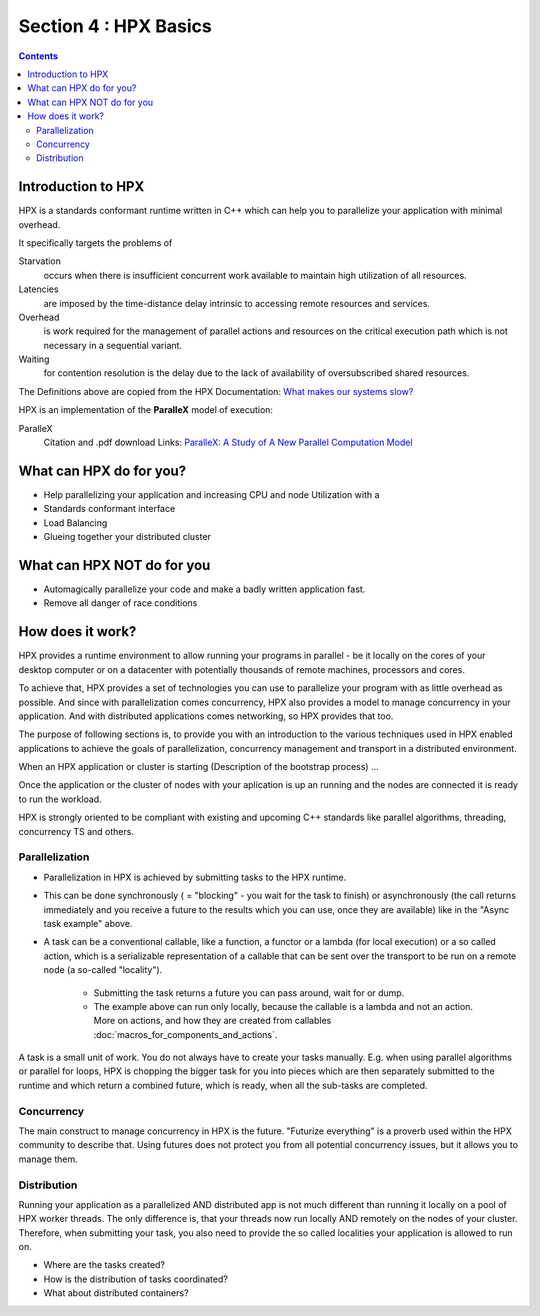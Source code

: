 
Section 4 : HPX Basics
==========================

.. contents::

Introduction to HPX
-------------------------

HPX is a standards conformant runtime written in C++ which can help you to parallelize your application with minimal overhead.

It specifically targets the problems of 

Starvation
    occurs when there is insufficient concurrent work available to maintain high utilization of all resources.

Latencies
    are imposed by the time-distance delay intrinsic to accessing remote resources and services.

Overhead
    is work required for the management of parallel actions and resources on the critical execution path which is not necessary in a sequential variant.

Waiting
    for contention resolution is the delay due to the lack of availability of oversubscribed shared resources.

The Definitions above are copied from the HPX Documentation: `What makes our systems slow? <https://stellar-group.github.io/hpx/docs/sphinx/branches/master/singlehtml/index.html#what-makes-our-systems-slow>`_

HPX is an implementation of the **ParalleX** model of execution: 

ParalleX
    Citation and .pdf download Links: `ParalleX: A Study of A New Parallel Computation Model <https://www.researchgate.net/publication/220953286_ParalleX_A_Study_of_A_New_Parallel_Computation_Model>`_
    


What can HPX do for you?
-------------------------------

* Help parallelizing your application and increasing CPU and node Utilization with a 
* Standards conformant interface
* Load Balancing
* Glueing together your distributed cluster

What can HPX NOT do for you
------------------------------
* Automagically parallelize your code and make a badly written application fast.
* Remove all danger of race conditions


How does it work?
--------------------

HPX provides a runtime environment to allow running your programs in parallel - be it locally on the cores of your desktop computer or on a datacenter with potentially thousands of remote machines, processors and cores.

To achieve that, HPX provides a set of technologies you can use to parallelize your program with as little overhead as possible. And since with parallelization comes concurrency, HPX also provides a model to manage concurrency in your application. And with distributed applications comes networking, so HPX provides that too.

The purpose of following sections is, to provide you with an introduction to the various techniques used in HPX enabled applications to achieve the goals of parallelization, concurrency management and transport in a distributed environment.

When an HPX application or cluster is starting (Description of the bootstrap process) ...

Once the application or the cluster of nodes with your aplication is up an running and the nodes are connected it is ready to run the workload.

HPX is strongly oriented to be compliant with existing and upcoming C++ standards like parallel algorithms, threading, concurrency TS and others.

--------------------
Parallelization
--------------------

* Parallelization in HPX is achieved by submitting tasks to the HPX runtime. 

.. code-block:: cpp
   :caption: Async task example

    // prepare data
    std::string the_question = "What is the meaning of life, the universe and everything?";
    // submit task to HPX - returns immediately, while the task is running in the background
    auto future_result = hpx::async( // param 1: The callable - here a lambda
        [](std::string question) { troll_user_for_10e6_years(question); return "The answer is 42."; },
        hpx::find_here(),            // param 2: locality - here the local machine
        the_question                 // param(s): callable arg(s) - here a single string
    );
    future_result.wait();                                 // this will block until the future is ready.
    std::string finally_the_answer = future_result.get(); // ready, because we waited for it
    hpx::cout << finally_the_answer << hpx::endl;
    

* This can be done synchronously ( = "blocking" - you wait for the task to finish) or asynchronously (the call returns immediately and you receive a future to the results which you can use, once they are available) like in the "Async task example" above.

* A task can be a conventional callable, like a function, a functor or a lambda (for local execution) or a so called action, which is a serializable representation of a callable that can be sent over the transport to be run on a remote node (a so-called "locality"). 

    * Submitting the task returns a future you can pass around, wait for or dump.
    * The example above can run only locally, because the callable is a lambda and not an action. More on actions, and how they are created from callables :doc:`macros_for_components_and_actions`.

A task is a small unit of work. You do not always have to create your tasks manually. E.g. when using parallel algorithms or parallel for loops, HPX is chopping the bigger task for you into pieces which are then separately submitted to the runtime and which return a combined future, which is ready, when all the sub-tasks are completed.

---------------
Concurrency
---------------

The main construct to manage concurrency in HPX is the future. "Futurize everything" is a proverb used within the HPX community to describe that. Using futures does not protect you from all potential concurrency issues, but it allows you to manage them.

---------------
Distribution
---------------

Running your application as a parallelized AND distributed app is not much different than running it locally on a pool of HPX worker threads. The only difference is, that your threads now run locally AND remotely on the nodes of your cluster. Therefore, when submitting your task, you also need to provide the so called localities your application is allowed to run on.

* Where are the tasks created? 
* How is the distribution of tasks coordinated?
* What about distributed containers?




